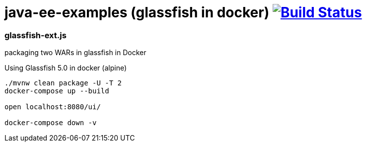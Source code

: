 = java-ee-examples (glassfish in docker) image:https://travis-ci.org/daggerok/java-ee-examples.svg?branch=master["Build Status", link="https://travis-ci.org/daggerok/java-ee-examples"]

//tag::content[]

=== glassfish-ext.js
packaging two WARs in glassfish in Docker

.Using Glassfish 5.0 in docker (alpine)
----
./mvnw clean package -U -T 2
docker-compose up --build

open localhost:8080/ui/

docker-compose down -v
----

//end::content[]
